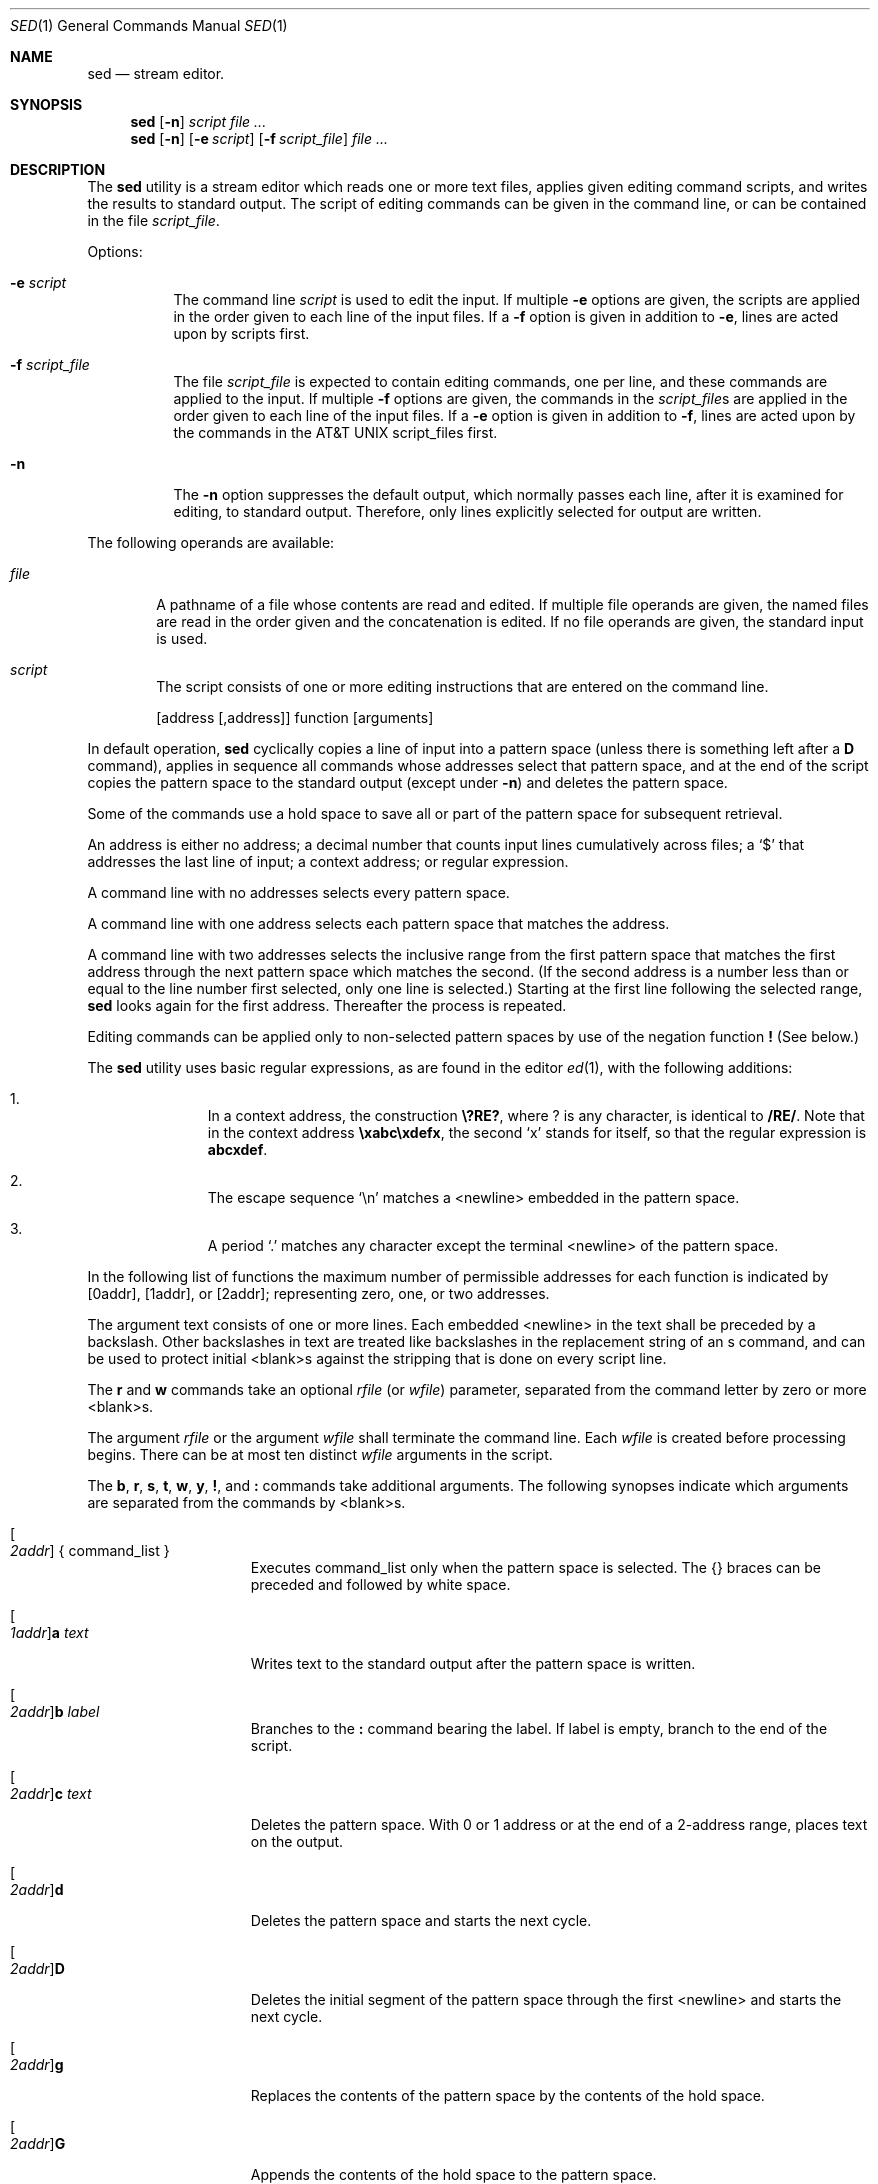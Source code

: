 .\" Copyright (c) 1991 The Regents of the University of California.
.\" All rights reserved.
.\"
.\" This code is derived from software contributed to Berkeley by
.\" the Institute of Electrical and Electronics Engineers, Inc.
.\"
.\" Redistribution and use in source and binary forms, with or without
.\" modification, are permitted provided that the following conditions
.\" are met:
.\" 1. Redistributions of source code must retain the above copyright
.\"    notice, this list of conditions and the following disclaimer.
.\" 2. Redistributions in binary form must reproduce the above copyright
.\"    notice, this list of conditions and the following disclaimer in the
.\"    documentation and/or other materials provided with the distribution.
.\" 3. All advertising materials mentioning features or use of this software
.\"    must display the following acknowledgement:
.\"	This product includes software developed by the University of
.\"	California, Berkeley and its contributors.
.\" 4. Neither the name of the University nor the names of its contributors
.\"    may be used to endorse or promote products derived from this software
.\"    without specific prior written permission.
.\"
.\" THIS SOFTWARE IS PROVIDED BY THE REGENTS AND CONTRIBUTORS ``AS IS'' AND
.\" ANY EXPRESS OR IMPLIED WARRANTIES, INCLUDING, BUT NOT LIMITED TO, THE
.\" IMPLIED WARRANTIES OF MERCHANTABILITY AND FITNESS FOR A PARTICULAR PURPOSE
.\" ARE DISCLAIMED.  IN NO EVENT SHALL THE REGENTS OR CONTRIBUTORS BE LIABLE
.\" FOR ANY DIRECT, INDIRECT, INCIDENTAL, SPECIAL, EXEMPLARY, OR CONSEQUENTIAL
.\" DAMAGES (INCLUDING, BUT NOT LIMITED TO, PROCUREMENT OF SUBSTITUTE GOODS
.\" OR SERVICES; LOSS OF USE, DATA, OR PROFITS; OR BUSINESS INTERRUPTION)
.\" HOWEVER CAUSED AND ON ANY THEORY OF LIABILITY, WHETHER IN CONTRACT, STRICT
.\" LIABILITY, OR TORT (INCLUDING NEGLIGENCE OR OTHERWISE) ARISING IN ANY WAY
.\" OUT OF THE USE OF THIS SOFTWARE, EVEN IF ADVISED OF THE POSSIBILITY OF
.\" SUCH DAMAGE.
.\"
.\"     @(#)sed.1	6.7 (Berkeley) 7/25/92
.\"
.Dd July 25, 1992
.Dt SED 1
.Os
.Sh NAME
.Nm sed
.Nd stream editor.
.Sh SYNOPSIS
.Nm sed
.Op Fl n
.Ar script
.Ar
.Nm sed
.Op Fl n
.Op Fl e Ar script
.Op Fl f Ar script_file
.Ar
.Sh DESCRIPTION
The
.Nm sed
utility is a stream editor which reads one or more
text files, applies given editing command scripts,
and writes the results to standard output.
The script of editing commands can be given in the command
line, or can be contained in the file
.Ar script_file .
.Pp
Options:
.Bl -tag -width indent
.It Fl e Ar script
The command line
.Ar script
is used to edit the input.
If multiple
.Fl e
options are given, the scripts are
applied in the order given to each line of the
input files.
If a
.Fl f
option is given in addition
to
.Fl e ,
lines are acted upon by scripts first.
.It Fl f Ar script_file
The file
.Ar script_file
is expected to contain editing commands, one per line,
and these commands are applied to the input.
If multiple
.Fl f
options are given, the commands in the
.Ar script_file Ns s
are applied in
the order given to each line of the input
files.
If a
.Fl e
option is given in addition to
.Fl f ,
lines are acted upon by
the commands in the
.At script_file Ns s
first.
.It Fl n
The
.Fl n
option suppresses the default output, which normally
passes each line, after it is examined for editing,
to standard output.
Therefore, only lines explicitly
selected for output are written.
.El
.Pp
The following operands are available:
.Bl -tag -width file
.It Ar file
A pathname of a file whose contents are read and
edited.
If multiple file operands are given,
the named files are read in the order given and
the concatenation is edited.
If no file operands
are given, the standard input is used.
.It Ar script
The script consists of one or more editing
instructions that are entered on the command line.
.El
.\" .Pp
.\" The following environment variable affects the execution of
.\" sed:
.\" .It Ev LC_CTYPE
.\" The locale for character classification.
.Pp
.Bd -filled -offset indent -compact
.Op address Op ,address
function
.Op arguments
.Ed
.Pp
In default operation,
.Nm sed
cyclically copies a line of input
into a pattern space (unless there is something left after a
.Cm D
command), applies in sequence all commands whose addresses
select that pattern space, and at the end of the script
copies the pattern space to the standard output (except
under
.Fl n )
and deletes the pattern space.
.Pp
Some of the commands use a hold space to save all or part of
the pattern space for
subsequent retrieval.
.\" The pattern and hold spaces are each
.\" limited to
.\" .Pf { Dv SED_PATTERN_MAX Ns }
.\" bytes.
.Pp
An address is either no address; a decimal number that
counts input lines cumulatively across files; a
.Ql $
that
addresses the last line of input; a context address; or
regular expression.
.Pp
A command line with no addresses selects every pattern
space.
.Pp
A command line with one address selects each pattern space
that matches the address.
.Pp
A command line with two addresses selects the inclusive
range from the first pattern space that matches the first
address through the next pattern space which matches the
second.
(If the second address is a number less than or
equal to the line number first selected, only one line is
selected.)
Starting at the first line following the
selected range,
.Nm sed
looks again for the first address.
Thereafter the process is repeated.
.Pp
Editing commands can be applied only to non-selected pattern
spaces by use of the negation function
.Cm \&!
(See below.)
.Pp
The
.Nm sed
utility uses basic regular expressions, as are found in the
editor
.Xr ed 1 ,
with the following additions:
.Pp
.Bl -enum -offset indent
.It
In a context address, the construction
.Li \e?RE? ,
where ?
is any character, is identical to
.Li /RE/ .
Note that in the
context address
.Li \exabc\exdefx ,
the second
.Ql x
stands for
itself, so that the regular expression is
.Li abcxdef .
.It
The escape sequence
.Ql \en
matches a <newline> embedded
in the pattern space.
.It
A period
.Ql \&.
matches any character except the terminal <newline> of the pattern space.
.El
.Pp
In the following list of functions the maximum number of
permissible addresses for each function is indicated by
.Op 0addr ,
.Op 1addr ,
or
.Op 2addr ;
representing zero, one, or two
addresses.
.Pp
The argument text consists of one or more lines.
Each
embedded <newline> in the text shall be preceded by a
backslash.
Other backslashes in text are treated like
backslashes in the replacement string of an s command, and
can be used to protect initial <blank>s against the stripping
that is done on every script line.
.Pp
The
.Cm r
and
.Cm w
commands take an optional
.Ar rfile
(or
.Ar wfile )
parameter, separated from the command letter by zero or more
<blank>s.
.Pp
The argument
.Ar rfile
or the argument
.Ar wfile
shall terminate the
command line.
Each
.Ar wfile
is created before processing
begins.
There can be at most ten distinct
.Ar wfile
arguments
in the script.
.Pp
The
.Cm b , r , s , t ,
.Cm w , y , \&! ,
and
.Cm \&:
commands take additional
arguments.
The following synopses indicate which arguments
are separated from the commands by <blank>s.
.Bl -tag -width addrcommandxx
.It Xo
.Oo Ad 2addr Oc \&{ command_list \&}
.Xc
Executes command_list only when the pattern
space is selected.
The {} braces can be preceded
and followed by white space.
.It Xo
.Oo Ad 1addr Oc Ns Cm a Ar text
.Xc
Writes text to the standard output after the
pattern space is written.
.It Xo
.Oo Ad 2addr Oc Ns Cm b Ar label
.Xc
Branches to the
.Cm \&:
command bearing the label.
If label is empty, branch to the end of the
script.
.It Xo
.Oo Ad 2addr Oc Ns Cm c Ar text
.Xc
Deletes the pattern space.
With 0 or 1
address or at the end of a 2-address range,
places text on the output.
.It Xo
.Oo Ad 2addr Oc Ns Cm d
.Xc
Deletes the pattern space and starts the next
cycle.
.It Xo
.Oo Ad 2addr Oc Ns Cm D
.Xc
Deletes the initial segment of the pattern
space through the first <newline> and starts
the next cycle.
.It Xo
.Oo Ad 2addr Oc Ns Cm g
.Xc
Replaces the contents of the pattern space by
the contents of the hold space.
.It Xo
.Oo Ad 2addr Oc Ns Cm G
.Xc
Appends the contents of the hold space to the
pattern space.
.It Xo
.Oo Ad 2addr Oc Ns Cm h
.Xc
Replaces the contents of the hold space by
the contents of the pattern space.
.It Xo
.Oo Ad 2addr Oc Ns Cm H
.Xc
Appends the contents of the pattern space to
the hold space.
.It Xo
.Oo Ad 1addr Oc Ns Cm i Ar text
.Xc
Writes text to the standard output before the
pattern space is written.
.It Xo
.Oo Ad 2addr Oc Ns Cm l
.Xc
Lists the pattern space on the standard out-
put in an unambiguous form.
Nonprinting
characters are listed as hexadecimal digit
pairs, with a preceding backslash, with the
following exceptions:
.Bl -column <carriagexreturn> -offset indent
<alert>	\ea
<backslash>	\e\e
<backspace>	\eb
<carriage return>	\er
<form-feed>	\ef
<newline>	\en
<tab>	\et
<vertical tab>	\ev
.El
.Pp
Long lines are folded; the length at which
folding occurs is ungiven, but should be
appropriate for the output device.
.It Xo
.Oo Ad 2addr Oc Ns Cm n
.Xc
Copies the pattern space to the standard output
and replaces the pattern space with the
next line of input.
.It Xo
.Oo Ad 2addr Oc Ns Cm N
.Xc
Appends the next line of input to the pattern
space, using an embedded <newline> to
separate the appended material from the
original material.
Note that the current line
number changes.
.It Xo
.Oo Ad 2addr Oc Ns Cm p
.Xc
Copies
.Op prints
the pattern space to the
standard output.
.It Xo
.Oo Ad 2addr Oc Ns Cm P
.Xc
Copies
.Op prints
the pattern space, up to the
first <newline>, to the standard output.
.It Xo
.Oo Ad 1addr Oc Ns Cm q
.Xc
Branches to the end of the script and quits
without starting a new cycle.
.It Xo
.Oo Ad 1addr Oc Ns Cm r Ar rfile
.Xc
Read the contents of rfile.
Place them on the
output before reading the next input line.
.It Xo
.Oo Ad 2addr Oc Ns \\*(cMs\\*(dF/\\*(aRregular expression\\*(dF/\\*(aRreplacement string\\*(dF/flags
.Xc
Substitutes the replacement string for
instances of the regular expression in the
pattern space.
Any character can be used
instead of
.Ql / .
The value of flags is zero or
more of:
.Bl -tag -width Ds
.It Ar n
n=1-512.  Substitutes for the
.Ar n Ns th
occurrence only of the regular
expression found within the pattern space.
.It Cm g
Globally substitutes for all
non-overlapping instances of the regular
expression rather than just
the first one.  If both
.Cm g
and
.Cm n
are given,
.Cm g
takes precedence.
.It Cm p
Prints the pattern space if a
replacement was made.
.It Cm w Ar wfile
Write.  Appends the pattern space
to
.Ar wfile
if a replacement was
made.
.El
.It Xo
.Oo Ad 2addr Oc Ns Cm t Ar label
.Xc
Test.
Branches to the
.Cm \&:
command bearing the
label if any substitutions have been made
since the most recent reading of an input
line or execution of a
.Cm t .
If label is empty,
branches to the end of the script.
.It Xo
.Oo Ad 2addr Oc Ns Cm w Ar wfile
.Xc
Appends
.Op writes
the pattern space to
.Ar wfile .
.It Xo
.Oo Ad 2addr Oc Ns Cm x
.Xc
Exchanges the contents of the pattern and
hold spaces.
.It Xo
.Oo Ad 2addr Oc Ns \\*(cMy\\*(dF/\\*(aRstring1\\*(dF/\\*(aRstring2\\*(dF/
.Xc
Replaces all occurrences of collating
elements in
.Ar string1
with the corresponding
collating element in
.Ar string2 .
The lengths of
.Ar string1
and
.Ar string2
shall be equal.
.It Xo
.Oo Ad 2addr Oc Ns \\*(cM!\\*(dFfunction
.Xc
Applies the function (or group, if function
is {) only to the lines that are not selected
by the address(es).
.It Xo
.Oo Ad 0addr Oc Ns \\*(cM:\\*(dFlabel
.Xc
This command does nothing; it bears a label
for the b and t commands to branch to.
.It Xo
.Oo Ad 1addr Oc Ns Cm \&=
.Xc
Places the current line number on the standard
output as a line with its own line
number.
.It Xo
.Oo Ad 0addr Oc
.Xc
An empty command is ignored.
.It Xo
.Oo Ad 0addr Oc Cm #
.Xc
If a
.Cm #
appears as the first character on any
line of a script file, that entire line is
ignored (treated as a comment), with the single
exception that if the first line of the
script file begins with
.Cm Ns #n ,
the default
output is suppressed.
.El
.Pp
The
.Nm sed
utility exits 0 on success, and >0 if an error occurs.
.Pp
If one or more of the input (not script) files cannot be
opened for reading,
.Nm sed
continues to process the remaining
files.
.Sh STANDARDS
The
.Nm sed
utility is expected to be
.St -p1003.2
compatible.
